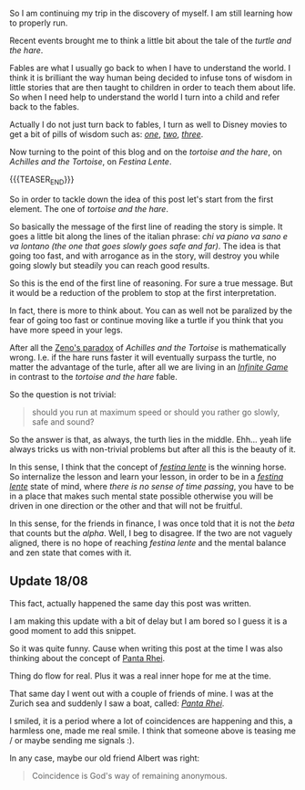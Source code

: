 #+BEGIN_COMMENT
.. title: On Festina Lente
.. slug: on-festina-lente
.. date: 2022-08-01 10:30:34 UTC+02:00
.. tags: perRep
.. category: 
.. link: 
.. description: 
.. type: text

#+END_COMMENT

So I am continuing my trip in the discovery of myself. I am still
learning how to properly run. 

Recent events brought me to think a little bit about the tale of the
/turtle and the hare/.

Fables are what I usually go back to when I have to understand the
world. I think it is brilliant the way human being decided to infuse
tons of wisdom in little stories that are then taught to children in
order to teach them about life. So when I need help to understand the
world I turn into a child and refer back to the fables.

Actually I do not just turn back to fables, I turn as well to Disney
movies to get a bit of pills of wisdom such as: /[[https://www.youtube.com/watch?v=08NlhjpVFsU][one]]/, /[[https://www.youtube.com/watch?v=BAoCYwefq1A][two]]/, /[[https://www.youtube.com/watch?v=GibiNy4d4gc][three]]/.

Now turning to the point of this blog and on the /tortoise and the hare/,
on /Achilles and the Tortoise/, on /Festina Lente/.

{{{TEASER_END}}}

So in order to tackle down the idea of this post let's start from the first
element. The one of /tortoise and the hare/.

So basically the message of the first line of reading the story is
simple. It goes a little bit along the lines of the italian phrase:
/chi va piano va sano e va lontano (the one that goes slowly goes safe
and far)/. The idea is that going too fast, and with arrogance as in
the story, will destroy you while going slowly but steadily you can
reach good results. 

So this is the end of the first line of reasoning. For sure a true
message. But it would be a reduction of the problem to stop at the
first interpretation.

In fact, there is more to think about. You can as well not be
paralized by the fear of going too fast or continue moving like a
turtle if you think that you have more speed in your legs.

After all the [[https://blogs.unimelb.edu.au/sciencecommunication/2017/10/22/zenos-paradox-the-puzzle-that-keeps-on-giving/#:~:text=No%20matter%20how%20many%20times,%3A%20Wikimedia%20Commons%20(modified).][Zeno's paradox]] of /Achilles and the Tortoise/ is
mathematically wrong. I.e. if the hare runs faster it will eventually
surpass the turtle, no matter the advantage of the turle, after all we
are living in an /[[https://en.wikipedia.org/wiki/The_Infinite_Game][Infinite Game]]/ in contrast to the /tortoise and the
hare/ fable.

So the question is not trivial:

#+begin_quote
should you run at maximum speed or should you rather go slowly, safe
and sound?
#+end_quote

So the answer is that, as always, the turth lies in the
middle. Ehh... yeah life always tricks us with non-trivial problems
but after all this is the beauty of it.

In this sense, I think that the concept of /[[https://en.wikipedia.org/wiki/Festina_lente][festina lente]]/ is the
winning horse. So internalize the lesson and learn your lesson, in
order to be in a /[[https://en.wikipedia.org/wiki/Festina_lente][festina lente]]/ state of mind, where /there is no
sense of time passing/, you have to be in a place that makes such
mental state possible otherwise you will be driven in one direction or
the other and that will not be fruitful.

In this sense, for the friends in finance, I was once told that it is
not the /beta/ that counts but the /alpha/. Well, I beg to
disagree. If the two are not vaguely aligned, there is no hope of
reaching /festina lente/ and the mental balance and zen state that
comes with it.

** Update 18/08

   This fact, actually happened the same day this post was written.

   I am making this update with a bit of delay but I am bored so I
   guess it is a good moment to add this snippet.

   So it was quite funny. Cause when writing this post at the time I
   was also thinking about the concept of [[https://en.wikipedia.org/wiki/Heraclitus#Panta_rhei][Panta Rhei]].

   Thing do flow for real. Plus it was a real inner hope for me at the
   time.

   That same day I went out with a couple of friends of mine. I was at
   the Zurich sea and suddenly I saw a boat, called: /[[https://de.wikipedia.org/wiki/Panta_Rhei_(Schiff)][Panta Rhei]]/. 

   I smiled, it is a period where a lot of coincidences are happening
   and this, a harmless one, made me real smile. I think that
   someone above is teasing me / or maybe sending me signals :).

   In any case, maybe our old friend Albert was right:

   #+begin_quote
Coincidence is God's way of remaining anonymous. 
   #+end_quote

   
